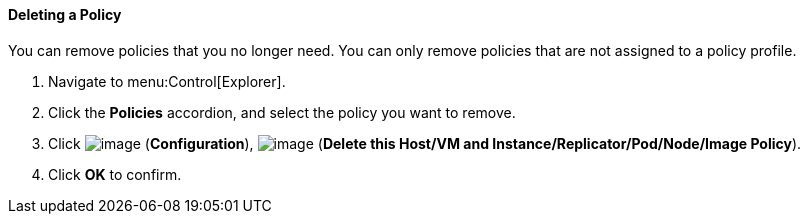 [[deleting-a-policy]]
==== Deleting a Policy

You can remove policies that you no longer need. You can only remove policies that are not assigned to a policy profile.

. Navigate to menu:Control[Explorer].

. Click the *Policies* accordion, and select the policy you want to remove.

. Click image:../images/1847.png[image] (*Configuration*), image:../images/1861.png[image] (*Delete this Host/VM and Instance/Replicator/Pod/Node/Image Policy*).

. Click *OK* to confirm.
